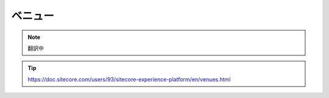 ##############################################
ベニュー
##############################################

.. note:: 翻訳中

.. tip:: https://doc.sitecore.com/users/93/sitecore-experience-platform/en/venues.html
